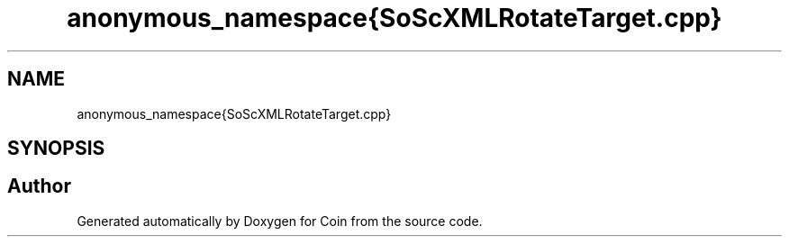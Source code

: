 .TH "anonymous_namespace{SoScXMLRotateTarget.cpp}" 3 "Sun May 28 2017" "Version 4.0.0a" "Coin" \" -*- nroff -*-
.ad l
.nh
.SH NAME
anonymous_namespace{SoScXMLRotateTarget.cpp}
.SH SYNOPSIS
.br
.PP
.SH "Author"
.PP 
Generated automatically by Doxygen for Coin from the source code\&.
